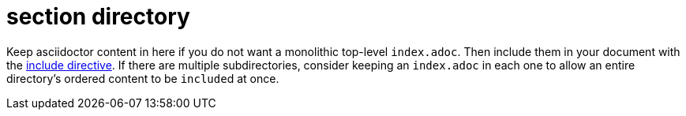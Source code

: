 = section directory

Keep asciidoctor content in here if you do not want a monolithic top-level `index.adoc`.
Then include them in your document with the https://docs.asciidoctor.org/asciidoc/latest/directives/include/[include directive].
If there are multiple subdirectories, consider keeping an `index.adoc` in each one to allow an entire directory's ordered content to be ``include``d at once.
